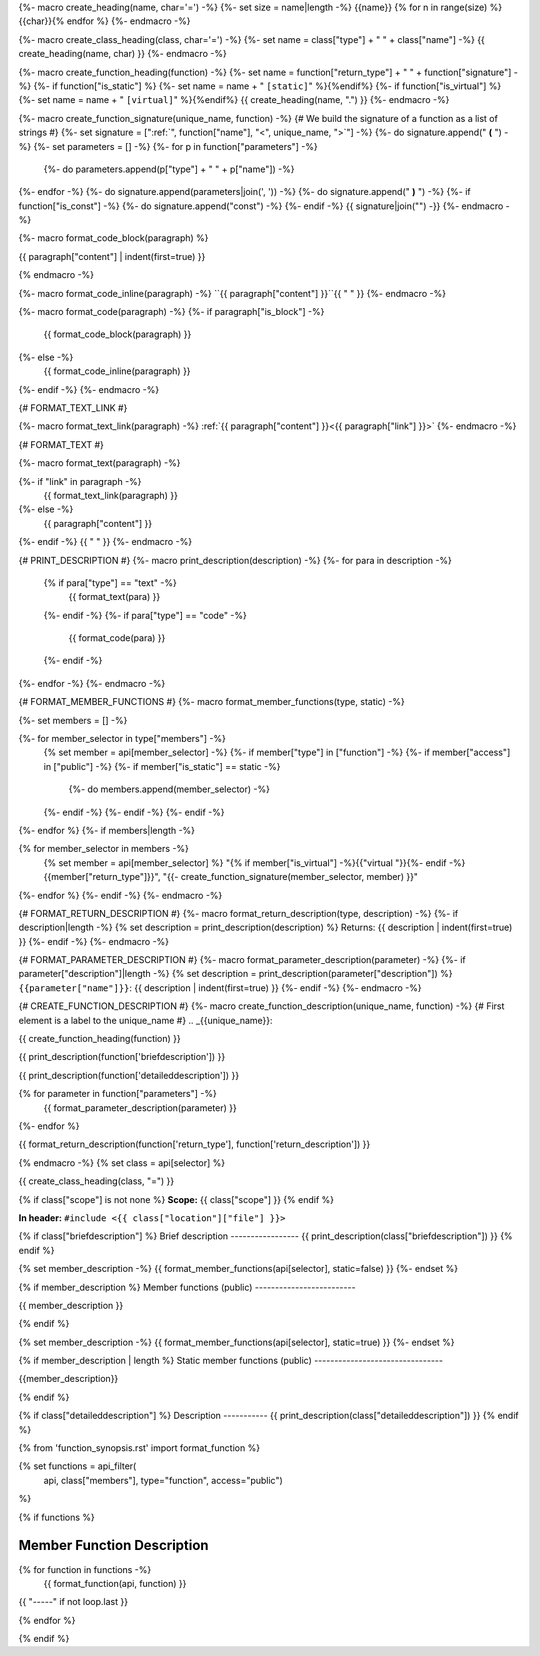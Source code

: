 {%- macro create_heading(name, char='=') -%}
{%- set size = name|length -%}
{{name}}
{% for n in range(size) %}{{char}}{% endfor %}
{%- endmacro -%}

{%- macro create_class_heading(class, char='=') -%}
{%- set name = class["type"] + " " + class["name"] -%}
{{ create_heading(name, char) }}
{%- endmacro -%}

{%- macro create_function_heading(function) -%}
{%- set name = function["return_type"] + " " + function["signature"] -%}
{%- if function["is_static"] %} {%- set name = name + " ``[static]``" %}{%endif%}
{%- if function["is_virtual"] %} {%- set name = name + " ``[virtual]``" %}{%endif%}
{{ create_heading(name, ".") }}
{%- endmacro -%}

{%- macro create_function_signature(unique_name, function) -%}
{# We build the signature of a function as a list of strings #}
{%- set signature = [":ref:`", function["name"], "<", unique_name, ">`"] -%}
{%- do signature.append(" **(** ") -%}
{%- set parameters = [] -%}
{%- for p in function["parameters"] -%}
    {%- do parameters.append(p["type"] + " " + p["name"]) -%}
{%- endfor -%}
{%- do signature.append(parameters|join(', ')) -%}
{%- do signature.append(" **)** ") -%}
{%- if function["is_const"] -%}
{%- do signature.append("const") -%}
{%- endif -%}
{{ signature|join("") -}}
{%- endmacro -%}

{%- macro format_code_block(paragraph) %}

.. code-block:: c++

{{ paragraph["content"] | indent(first=true) }}

{% endmacro -%}

{%- macro format_code_inline(paragraph) -%}
``{{ paragraph["content"] }}``{{ " " }}
{%- endmacro -%}

{%- macro format_code(paragraph) -%}
{%- if paragraph["is_block"] -%}
    {{ format_code_block(paragraph) }}
{%- else -%}
    {{ format_code_inline(paragraph) }}
{%- endif -%}
{%- endmacro -%}

{# FORMAT_TEXT_LINK #}

{%- macro format_text_link(paragraph) -%}
:ref:`{{ paragraph["content"] }}<{{ paragraph["link"] }}>`
{%- endmacro -%}

{# FORMAT_TEXT #}

{%- macro format_text(paragraph) -%}

{%- if "link" in paragraph -%}
    {{ format_text_link(paragraph) }}
{%- else -%}
    {{ paragraph["content"] }}
{%- endif -%}
{{ " " }}
{%- endmacro -%}

{# PRINT_DESCRIPTION #}
{%- macro print_description(description) -%}
{%- for para in description -%}
    {% if para["type"] == "text" -%}
        {{ format_text(para) }}
    {%- endif -%}
    {%- if para["type"] == "code" -%}
        {{ format_code(para) }}
    {%- endif -%}
{%- endfor -%}
{%- endmacro -%}

{# FORMAT_MEMBER_FUNCTIONS #}
{%- macro format_member_functions(type, static) -%}

{%- set members = [] -%}

{%- for member_selector in type["members"] -%}
    {% set member = api[member_selector] -%}
    {%- if member["type"] in ["function"] -%}
    {%- if member["access"] in ["public"] -%}
    {%- if member["is_static"] == static -%}
        {%- do members.append(member_selector) -%}
    {%- endif -%}
    {%- endif -%}
    {%- endif -%}
{%- endfor %}
{%- if members|length -%}

.. csv-table::
    :widths: auto

{% for member_selector in members -%}
    {% set member = api[member_selector] %}
    "{% if member["is_virtual"] -%}{{"virtual "}}{%- endif -%}{{member["return_type"]}}", "{{- create_function_signature(member_selector, member) }}"
{%- endfor %}
{%- endif -%}
{%- endmacro -%}

{# FORMAT_RETURN_DESCRIPTION #}
{%- macro format_return_description(type, description) -%}
{%- if description|length -%}
{% set description = print_description(description) %}
Returns:
{{ description | indent(first=true) }}
{%- endif -%}
{%- endmacro -%}

{# FORMAT_PARAMETER_DESCRIPTION #}
{%- macro format_parameter_description(parameter) -%}
{%- if parameter["description"]|length -%}
{% set description = print_description(parameter["description"]) %}
``{{parameter["name"]}}``:
{{ description | indent(first=true) }}
{%- endif -%}
{%- endmacro -%}

{# CREATE_FUNCTION_DESCRIPTION #}
{%- macro create_function_description(unique_name, function) -%}
{# First element is a label to the unique_name #}
.. _{{unique_name}}:

{{ create_function_heading(function) }}

{{ print_description(function['briefdescription']) }}

{{ print_description(function['detaileddescription']) }}

{% for parameter in function["parameters"] -%}
    {{ format_parameter_description(parameter) }}
{%- endfor %}

{{ format_return_description(function['return_type'], function['return_description']) }}

{% endmacro -%}
{% set class = api[selector] %}

.. _{{selector}}:

{{ create_class_heading(class, "=") }}

{% if class["scope"] is not none %}
**Scope:** {{ class["scope"] }}
{% endif %}

**In header:** ``#include <{{ class["location"]["file"] }}>``

{% if class["briefdescription"] %}
Brief description
-----------------
{{ print_description(class["briefdescription"]) }}
{% endif %}

{% set member_description -%}
{{ format_member_functions(api[selector], static=false) }}
{%- endset %}

{% if member_description %}
Member functions (public)
-------------------------

{{ member_description }}

{% endif %}

{% set member_description -%}
{{ format_member_functions(api[selector], static=true) }}
{%- endset %}

{% if member_description | length %}
Static member functions (public)
--------------------------------

{{member_description}}

{% endif %}

{% if class["detaileddescription"] %}
Description
-----------
{{ print_description(class["detaileddescription"]) }}
{% endif %}

{% from 'function_synopsis.rst' import format_function %}

{% set functions = api_filter(
       api, class["members"], type="function", access="public")
%}

{% if functions %}

Member Function Description
---------------------------

{% for function in functions -%}
    {{ format_function(api, function) }}

{{ "-----" if not loop.last }}

{% endfor %}


{% endif %}



